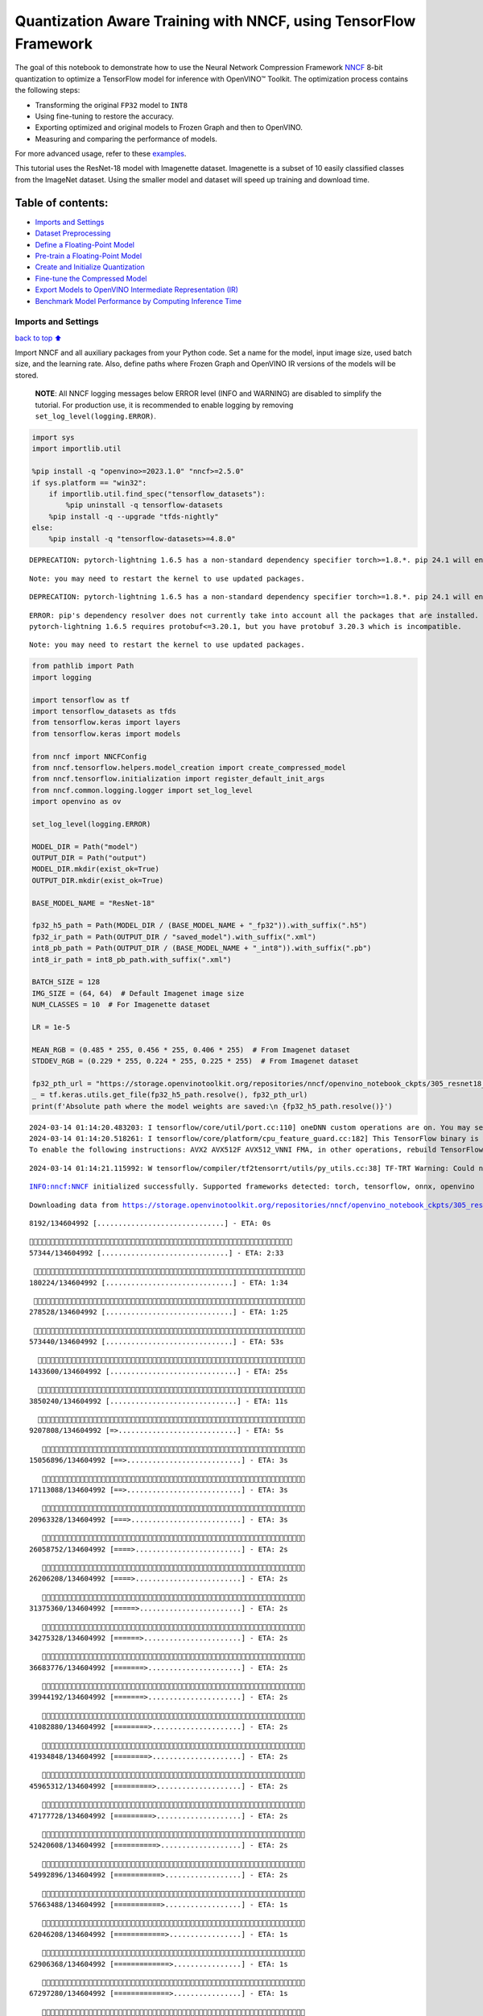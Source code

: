 Quantization Aware Training with NNCF, using TensorFlow Framework
=================================================================

The goal of this notebook to demonstrate how to use the Neural Network
Compression Framework `NNCF <https://github.com/openvinotoolkit/nncf>`__
8-bit quantization to optimize a TensorFlow model for inference with
OpenVINO™ Toolkit. The optimization process contains the following
steps:

-  Transforming the original ``FP32`` model to ``INT8``
-  Using fine-tuning to restore the accuracy.
-  Exporting optimized and original models to Frozen Graph and then to
   OpenVINO.
-  Measuring and comparing the performance of models.

For more advanced usage, refer to these
`examples <https://github.com/openvinotoolkit/nncf/tree/develop/examples>`__.

This tutorial uses the ResNet-18 model with Imagenette dataset.
Imagenette is a subset of 10 easily classified classes from the ImageNet
dataset. Using the smaller model and dataset will speed up training and
download time.

Table of contents:
^^^^^^^^^^^^^^^^^^

-  `Imports and Settings <#Imports-and-Settings>`__
-  `Dataset Preprocessing <#Dataset-Preprocessing>`__
-  `Define a Floating-Point Model <#Define-a-Floating-Point-Model>`__
-  `Pre-train a Floating-Point
   Model <#Pre-train-a-Floating-Point-Model>`__
-  `Create and Initialize
   Quantization <#Create-and-Initialize-Quantization>`__
-  `Fine-tune the Compressed Model <#Fine-tune-the-Compressed-Model>`__
-  `Export Models to OpenVINO Intermediate Representation
   (IR) <#Export-Models-to-OpenVINO-Intermediate-Representation-(IR)>`__
-  `Benchmark Model Performance by Computing Inference
   Time <#Benchmark-Model-Performance-by-Computing-Inference-Time>`__

Imports and Settings
--------------------

`back to top ⬆️ <#Table-of-contents:>`__

Import NNCF and all auxiliary packages from your Python code. Set a name
for the model, input image size, used batch size, and the learning rate.
Also, define paths where Frozen Graph and OpenVINO IR versions of the
models will be stored.

   **NOTE**: All NNCF logging messages below ERROR level (INFO and
   WARNING) are disabled to simplify the tutorial. For production use,
   it is recommended to enable logging by removing
   ``set_log_level(logging.ERROR)``.

.. code:: ipython3

    import sys
    import importlib.util
    
    %pip install -q "openvino>=2023.1.0" "nncf>=2.5.0"
    if sys.platform == "win32":
        if importlib.util.find_spec("tensorflow_datasets"):
            %pip uninstall -q tensorflow-datasets
        %pip install -q --upgrade "tfds-nightly"
    else:
        %pip install -q "tensorflow-datasets>=4.8.0"


.. parsed-literal::

    DEPRECATION: pytorch-lightning 1.6.5 has a non-standard dependency specifier torch>=1.8.*. pip 24.1 will enforce this behaviour change. A possible replacement is to upgrade to a newer version of pytorch-lightning or contact the author to suggest that they release a version with a conforming dependency specifiers. Discussion can be found at https://github.com/pypa/pip/issues/12063
    

.. parsed-literal::

    Note: you may need to restart the kernel to use updated packages.


.. parsed-literal::

    DEPRECATION: pytorch-lightning 1.6.5 has a non-standard dependency specifier torch>=1.8.*. pip 24.1 will enforce this behaviour change. A possible replacement is to upgrade to a newer version of pytorch-lightning or contact the author to suggest that they release a version with a conforming dependency specifiers. Discussion can be found at https://github.com/pypa/pip/issues/12063
    

.. parsed-literal::

    ERROR: pip's dependency resolver does not currently take into account all the packages that are installed. This behaviour is the source of the following dependency conflicts.
    pytorch-lightning 1.6.5 requires protobuf<=3.20.1, but you have protobuf 3.20.3 which is incompatible.
    

.. parsed-literal::

    Note: you may need to restart the kernel to use updated packages.


.. code:: ipython3

    from pathlib import Path
    import logging
    
    import tensorflow as tf
    import tensorflow_datasets as tfds
    from tensorflow.keras import layers
    from tensorflow.keras import models
    
    from nncf import NNCFConfig
    from nncf.tensorflow.helpers.model_creation import create_compressed_model
    from nncf.tensorflow.initialization import register_default_init_args
    from nncf.common.logging.logger import set_log_level
    import openvino as ov
    
    set_log_level(logging.ERROR)
    
    MODEL_DIR = Path("model")
    OUTPUT_DIR = Path("output")
    MODEL_DIR.mkdir(exist_ok=True)
    OUTPUT_DIR.mkdir(exist_ok=True)
    
    BASE_MODEL_NAME = "ResNet-18"
    
    fp32_h5_path = Path(MODEL_DIR / (BASE_MODEL_NAME + "_fp32")).with_suffix(".h5")
    fp32_ir_path = Path(OUTPUT_DIR / "saved_model").with_suffix(".xml")
    int8_pb_path = Path(OUTPUT_DIR / (BASE_MODEL_NAME + "_int8")).with_suffix(".pb")
    int8_ir_path = int8_pb_path.with_suffix(".xml")
    
    BATCH_SIZE = 128
    IMG_SIZE = (64, 64)  # Default Imagenet image size
    NUM_CLASSES = 10  # For Imagenette dataset
    
    LR = 1e-5
    
    MEAN_RGB = (0.485 * 255, 0.456 * 255, 0.406 * 255)  # From Imagenet dataset
    STDDEV_RGB = (0.229 * 255, 0.224 * 255, 0.225 * 255)  # From Imagenet dataset
    
    fp32_pth_url = "https://storage.openvinotoolkit.org/repositories/nncf/openvino_notebook_ckpts/305_resnet18_imagenette_fp32_v1.h5"
    _ = tf.keras.utils.get_file(fp32_h5_path.resolve(), fp32_pth_url)
    print(f'Absolute path where the model weights are saved:\n {fp32_h5_path.resolve()}')


.. parsed-literal::

    2024-03-14 01:14:20.483203: I tensorflow/core/util/port.cc:110] oneDNN custom operations are on. You may see slightly different numerical results due to floating-point round-off errors from different computation orders. To turn them off, set the environment variable `TF_ENABLE_ONEDNN_OPTS=0`.
    2024-03-14 01:14:20.518261: I tensorflow/core/platform/cpu_feature_guard.cc:182] This TensorFlow binary is optimized to use available CPU instructions in performance-critical operations.
    To enable the following instructions: AVX2 AVX512F AVX512_VNNI FMA, in other operations, rebuild TensorFlow with the appropriate compiler flags.


.. parsed-literal::

    2024-03-14 01:14:21.115992: W tensorflow/compiler/tf2tensorrt/utils/py_utils.cc:38] TF-TRT Warning: Could not find TensorRT


.. parsed-literal::

    INFO:nncf:NNCF initialized successfully. Supported frameworks detected: torch, tensorflow, onnx, openvino


.. parsed-literal::

    Downloading data from https://storage.openvinotoolkit.org/repositories/nncf/openvino_notebook_ckpts/305_resnet18_imagenette_fp32_v1.h5


.. parsed-literal::

         8192/134604992 [..............................] - ETA: 0s

.. parsed-literal::

        57344/134604992 [..............................] - ETA: 2:33

.. parsed-literal::

       180224/134604992 [..............................] - ETA: 1:34

.. parsed-literal::

       278528/134604992 [..............................] - ETA: 1:25

.. parsed-literal::

       573440/134604992 [..............................] - ETA: 53s 

.. parsed-literal::

      1433600/134604992 [..............................] - ETA: 25s

.. parsed-literal::

      3850240/134604992 [..............................] - ETA: 11s

.. parsed-literal::

      9207808/134604992 [=>............................] - ETA: 5s 

.. parsed-literal::

     15056896/134604992 [==>...........................] - ETA: 3s

.. parsed-literal::

     17113088/134604992 [==>...........................] - ETA: 3s

.. parsed-literal::

     20963328/134604992 [===>..........................] - ETA: 3s

.. parsed-literal::

     26058752/134604992 [====>.........................] - ETA: 2s

.. parsed-literal::

     26206208/134604992 [====>.........................] - ETA: 2s

.. parsed-literal::

     31375360/134604992 [=====>........................] - ETA: 2s

.. parsed-literal::

     34275328/134604992 [======>.......................] - ETA: 2s

.. parsed-literal::

     36683776/134604992 [=======>......................] - ETA: 2s

.. parsed-literal::

     39944192/134604992 [=======>......................] - ETA: 2s

.. parsed-literal::

     41082880/134604992 [========>.....................] - ETA: 2s

.. parsed-literal::

     41934848/134604992 [========>.....................] - ETA: 2s

.. parsed-literal::

     45965312/134604992 [=========>....................] - ETA: 2s

.. parsed-literal::

     47177728/134604992 [=========>....................] - ETA: 2s

.. parsed-literal::

     52420608/134604992 [==========>...................] - ETA: 2s

.. parsed-literal::

     54992896/134604992 [===========>..................] - ETA: 2s

.. parsed-literal::

     57663488/134604992 [===========>..................] - ETA: 1s

.. parsed-literal::

     62046208/134604992 [============>.................] - ETA: 1s

.. parsed-literal::

     62906368/134604992 [=============>................] - ETA: 1s

.. parsed-literal::

     67297280/134604992 [=============>................] - ETA: 1s

.. parsed-literal::

     68149248/134604992 [==============>...............] - ETA: 1s

.. parsed-literal::

     69771264/134604992 [==============>...............] - ETA: 1s

.. parsed-literal::

     72728576/134604992 [===============>..............] - ETA: 1s

.. parsed-literal::

     73392128/134604992 [===============>..............] - ETA: 1s

.. parsed-literal::

     78364672/134604992 [================>.............] - ETA: 1s

.. parsed-literal::

     78635008/134604992 [================>.............] - ETA: 1s

.. parsed-literal::

     83025920/134604992 [=================>............] - ETA: 1s

.. parsed-literal::

     83877888/134604992 [=================>............] - ETA: 1s

.. parsed-literal::

     87261184/134604992 [==================>...........] - ETA: 1s

.. parsed-literal::

     88268800/134604992 [==================>...........] - ETA: 1s

.. parsed-literal::

     89120768/134604992 [==================>...........] - ETA: 1s

.. parsed-literal::

     93511680/134604992 [===================>..........] - ETA: 1s

.. parsed-literal::

     94355456/134604992 [====================>.........] - ETA: 1s

.. parsed-literal::

     97296384/134604992 [====================>.........] - ETA: 1s

.. parsed-literal::

     99606528/134604992 [=====================>........] - ETA: 1s

.. parsed-literal::

    103137280/134604992 [=====================>........] - ETA: 0s

.. parsed-literal::

    104841216/134604992 [======================>.......] - ETA: 0s

.. parsed-literal::

    109191168/134604992 [=======================>......] - ETA: 0s

.. parsed-literal::

    110092288/134604992 [=======================>......] - ETA: 0s

.. parsed-literal::

    114450432/134604992 [========================>.....] - ETA: 0s

.. parsed-literal::

    115335168/134604992 [========================>.....] - ETA: 0s

.. parsed-literal::

    119717888/134604992 [=========================>....] - ETA: 0s

.. parsed-literal::

    120578048/134604992 [=========================>....] - ETA: 0s

.. parsed-literal::

    125206528/134604992 [==========================>...] - ETA: 0s

.. parsed-literal::

    125820928/134604992 [===========================>..] - ETA: 0s

.. parsed-literal::

    130048000/134604992 [===========================>..] - ETA: 0s

.. parsed-literal::

    131063808/134604992 [============================>.] - ETA: 0s

.. parsed-literal::

    133226496/134604992 [============================>.] - ETA: 0s

.. parsed-literal::

    134604992/134604992 [==============================] - 4s 0us/step


.. parsed-literal::

    Absolute path where the model weights are saved:
     /opt/home/k8sworker/ci-ai/cibuilds/ov-notebook/OVNotebookOps-633/.workspace/scm/ov-notebook/notebooks/305-tensorflow-quantization-aware-training/model/ResNet-18_fp32.h5


Dataset Preprocessing
---------------------

`back to top ⬆️ <#Table-of-contents:>`__

Download and prepare Imagenette 160px dataset. - Number of classes: 10 -
Download size: 94.18 MiB

::

   | Split        | Examples |
   |--------------|----------|
   | 'train'      | 12,894   |
   | 'validation' | 500      |

.. code:: ipython3

    datasets, datasets_info = tfds.load('imagenette/160px', shuffle_files=True, as_supervised=True, with_info=True,
                                        read_config=tfds.ReadConfig(shuffle_seed=0))
    train_dataset, validation_dataset = datasets['train'], datasets['validation']
    fig = tfds.show_examples(train_dataset, datasets_info)


.. parsed-literal::

    2024-03-14 01:14:29.888759: E tensorflow/compiler/xla/stream_executor/cuda/cuda_driver.cc:266] failed call to cuInit: CUDA_ERROR_COMPAT_NOT_SUPPORTED_ON_DEVICE: forward compatibility was attempted on non supported HW
    2024-03-14 01:14:29.888794: I tensorflow/compiler/xla/stream_executor/cuda/cuda_diagnostics.cc:168] retrieving CUDA diagnostic information for host: iotg-dev-workstation-07
    2024-03-14 01:14:29.888798: I tensorflow/compiler/xla/stream_executor/cuda/cuda_diagnostics.cc:175] hostname: iotg-dev-workstation-07
    2024-03-14 01:14:29.888950: I tensorflow/compiler/xla/stream_executor/cuda/cuda_diagnostics.cc:199] libcuda reported version is: 470.223.2
    2024-03-14 01:14:29.888966: I tensorflow/compiler/xla/stream_executor/cuda/cuda_diagnostics.cc:203] kernel reported version is: 470.182.3
    2024-03-14 01:14:29.888970: E tensorflow/compiler/xla/stream_executor/cuda/cuda_diagnostics.cc:312] kernel version 470.182.3 does not match DSO version 470.223.2 -- cannot find working devices in this configuration
    2024-03-14 01:14:29.982407: I tensorflow/core/common_runtime/executor.cc:1197] [/device:CPU:0] (DEBUG INFO) Executor start aborting (this does not indicate an error and you can ignore this message): INVALID_ARGUMENT: You must feed a value for placeholder tensor 'Placeholder/_2' with dtype string and shape [1]
    	 [[{{node Placeholder/_2}}]]
    2024-03-14 01:14:29.982738: I tensorflow/core/common_runtime/executor.cc:1197] [/device:CPU:0] (DEBUG INFO) Executor start aborting (this does not indicate an error and you can ignore this message): INVALID_ARGUMENT: You must feed a value for placeholder tensor 'Placeholder/_4' with dtype int64 and shape [1]
    	 [[{{node Placeholder/_4}}]]
    2024-03-14 01:14:30.062956: W tensorflow/core/kernels/data/cache_dataset_ops.cc:856] The calling iterator did not fully read the dataset being cached. In order to avoid unexpected truncation of the dataset, the partially cached contents of the dataset  will be discarded. This can happen if you have an input pipeline similar to `dataset.cache().take(k).repeat()`. You should use `dataset.take(k).cache().repeat()` instead.



.. image:: 305-tensorflow-quantization-aware-training-with-output_files/305-tensorflow-quantization-aware-training-with-output_6_1.png


.. code:: ipython3

    def preprocessing(image, label):
        image = tf.image.resize(image, IMG_SIZE)
        image = image - MEAN_RGB
        image = image / STDDEV_RGB
        label = tf.one_hot(label, NUM_CLASSES)
        return image, label
    
    
    train_dataset = (train_dataset.map(preprocessing, num_parallel_calls=tf.data.experimental.AUTOTUNE)
                                  .batch(BATCH_SIZE)
                                  .prefetch(tf.data.experimental.AUTOTUNE))
    
    validation_dataset = (validation_dataset.map(preprocessing, num_parallel_calls=tf.data.experimental.AUTOTUNE)
                                            .batch(BATCH_SIZE)
                                            .prefetch(tf.data.experimental.AUTOTUNE))

Define a Floating-Point Model
-----------------------------

`back to top ⬆️ <#Table-of-contents:>`__

.. code:: ipython3

    def residual_conv_block(filters, stage, block, strides=(1, 1), cut='pre'):
        def layer(input_tensor):
            x = layers.BatchNormalization(epsilon=2e-5)(input_tensor)
            x = layers.Activation('relu')(x)
    
            # Defining shortcut connection.
            if cut == 'pre':
                shortcut = input_tensor
            elif cut == 'post':
                shortcut = layers.Conv2D(filters, (1, 1), strides=strides, kernel_initializer='he_uniform', 
                                         use_bias=False)(x)
    
            # Continue with convolution layers.
            x = layers.ZeroPadding2D(padding=(1, 1))(x)
            x = layers.Conv2D(filters, (3, 3), strides=strides, kernel_initializer='he_uniform', use_bias=False)(x)
    
            x = layers.BatchNormalization(epsilon=2e-5)(x)
            x = layers.Activation('relu')(x)
            x = layers.ZeroPadding2D(padding=(1, 1))(x)
            x = layers.Conv2D(filters, (3, 3), kernel_initializer='he_uniform', use_bias=False)(x)
    
            # Add residual connection.
            x = layers.Add()([x, shortcut])
            return x
    
        return layer
    
    
    def ResNet18(input_shape=None):
        """Instantiates the ResNet18 architecture."""
        img_input = layers.Input(shape=input_shape, name='data')
    
        # ResNet18 bottom
        x = layers.BatchNormalization(epsilon=2e-5, scale=False)(img_input)
        x = layers.ZeroPadding2D(padding=(3, 3))(x)
        x = layers.Conv2D(64, (7, 7), strides=(2, 2), kernel_initializer='he_uniform', use_bias=False)(x)
        x = layers.BatchNormalization(epsilon=2e-5)(x)
        x = layers.Activation('relu')(x)
        x = layers.ZeroPadding2D(padding=(1, 1))(x)
        x = layers.MaxPooling2D((3, 3), strides=(2, 2), padding='valid')(x)
    
        # ResNet18 body
        repetitions = (2, 2, 2, 2)
        for stage, rep in enumerate(repetitions):
            for block in range(rep):
                filters = 64 * (2 ** stage)
                if block == 0 and stage == 0:
                    x = residual_conv_block(filters, stage, block, strides=(1, 1), cut='post')(x)
                elif block == 0:
                    x = residual_conv_block(filters, stage, block, strides=(2, 2), cut='post')(x)
                else:
                    x = residual_conv_block(filters, stage, block, strides=(1, 1), cut='pre')(x)
        x = layers.BatchNormalization(epsilon=2e-5)(x)
        x = layers.Activation('relu')(x)
    
        # ResNet18 top
        x = layers.GlobalAveragePooling2D()(x)
        x = layers.Dense(NUM_CLASSES)(x)
        x = layers.Activation('softmax')(x)
    
        # Create the model.
        model = models.Model(img_input, x)
    
        return model

.. code:: ipython3

    IMG_SHAPE = IMG_SIZE + (3,)
    fp32_model = ResNet18(input_shape=IMG_SHAPE)

Pre-train a Floating-Point Model
--------------------------------

`back to top ⬆️ <#Table-of-contents:>`__

Using NNCF for model compression assumes that the user has a pre-trained
model and a training pipeline.

   **NOTE** For the sake of simplicity of the tutorial, it is
   recommended to skip ``FP32`` model training and load the weights that
   are provided.

.. code:: ipython3

    # Load the floating-point weights.
    fp32_model.load_weights(fp32_h5_path)
    
    # Compile the floating-point model.
    fp32_model.compile(
        loss=tf.keras.losses.CategoricalCrossentropy(label_smoothing=0.1),
        metrics=[tf.keras.metrics.CategoricalAccuracy(name='acc@1')]
    )
    
    # Validate the floating-point model.
    test_loss, acc_fp32 = fp32_model.evaluate(
        validation_dataset,
        callbacks=tf.keras.callbacks.ProgbarLogger(stateful_metrics=['acc@1'])
    )
    print(f"\nAccuracy of FP32 model: {acc_fp32:.3f}")


.. parsed-literal::

    2024-03-14 01:14:31.002428: I tensorflow/core/common_runtime/executor.cc:1197] [/device:CPU:0] (DEBUG INFO) Executor start aborting (this does not indicate an error and you can ignore this message): INVALID_ARGUMENT: You must feed a value for placeholder tensor 'Placeholder/_2' with dtype string and shape [1]
    	 [[{{node Placeholder/_2}}]]
    2024-03-14 01:14:31.002799: I tensorflow/core/common_runtime/executor.cc:1197] [/device:CPU:0] (DEBUG INFO) Executor start aborting (this does not indicate an error and you can ignore this message): INVALID_ARGUMENT: You must feed a value for placeholder tensor 'Placeholder/_2' with dtype string and shape [1]
    	 [[{{node Placeholder/_2}}]]


.. parsed-literal::

          0/Unknown - 1s 0s/sample - loss: 1.0472 - acc@1: 0.7891

.. parsed-literal::

          0/Unknown - 1s 0s/sample - loss: 0.9818 - acc@1: 0.8203

.. parsed-literal::

          0/Unknown - 1s 0s/sample - loss: 0.9774 - acc@1: 0.8203

.. parsed-literal::

          0/Unknown - 1s 0s/sample - loss: 0.9807 - acc@1: 0.8220

.. parsed-literal::

    4/4 [==============================] - 1s 234ms/sample - loss: 0.9807 - acc@1: 0.8220


.. parsed-literal::

    
    Accuracy of FP32 model: 0.822


Create and Initialize Quantization
----------------------------------

`back to top ⬆️ <#Table-of-contents:>`__

NNCF enables compression-aware training by integrating into regular
training pipelines. The framework is designed so that modifications to
your original training code are minor. Quantization is the simplest
scenario and requires only 3 modifications.

1. Configure NNCF parameters to specify compression

.. code:: ipython3

    nncf_config_dict = {
        "input_info": {"sample_size": [1, 3] + list(IMG_SIZE)},
        "log_dir": str(OUTPUT_DIR),  # The log directory for NNCF-specific logging outputs.
        "compression": {
            "algorithm": "quantization",  # Specify the algorithm here.
        },
    }
    nncf_config = NNCFConfig.from_dict(nncf_config_dict)

2. Provide a data loader to initialize the values of quantization ranges
   and determine which activation should be signed or unsigned from the
   collected statistics, using a given number of samples.

.. code:: ipython3

    nncf_config = register_default_init_args(nncf_config=nncf_config,
                                             data_loader=train_dataset,
                                             batch_size=BATCH_SIZE)

3. Create a wrapped model ready for compression fine-tuning from a
   pre-trained ``FP32`` model and a configuration object.

.. code:: ipython3

    compression_ctrl, int8_model = create_compressed_model(fp32_model, nncf_config)


.. parsed-literal::

    2024-03-14 01:14:33.772466: I tensorflow/core/common_runtime/executor.cc:1197] [/device:CPU:0] (DEBUG INFO) Executor start aborting (this does not indicate an error and you can ignore this message): INVALID_ARGUMENT: You must feed a value for placeholder tensor 'Placeholder/_0' with dtype string and shape [1]
    	 [[{{node Placeholder/_0}}]]
    2024-03-14 01:14:33.772851: I tensorflow/core/common_runtime/executor.cc:1197] [/device:CPU:0] (DEBUG INFO) Executor start aborting (this does not indicate an error and you can ignore this message): INVALID_ARGUMENT: You must feed a value for placeholder tensor 'Placeholder/_0' with dtype string and shape [1]
    	 [[{{node Placeholder/_0}}]]


.. parsed-literal::

    2024-03-14 01:14:34.658047: W tensorflow/core/kernels/data/cache_dataset_ops.cc:856] The calling iterator did not fully read the dataset being cached. In order to avoid unexpected truncation of the dataset, the partially cached contents of the dataset  will be discarded. This can happen if you have an input pipeline similar to `dataset.cache().take(k).repeat()`. You should use `dataset.take(k).cache().repeat()` instead.


.. parsed-literal::

    2024-03-14 01:14:35.283756: W tensorflow/core/kernels/data/cache_dataset_ops.cc:856] The calling iterator did not fully read the dataset being cached. In order to avoid unexpected truncation of the dataset, the partially cached contents of the dataset  will be discarded. This can happen if you have an input pipeline similar to `dataset.cache().take(k).repeat()`. You should use `dataset.take(k).cache().repeat()` instead.


.. parsed-literal::

    2024-03-14 01:14:43.135216: W tensorflow/core/kernels/data/cache_dataset_ops.cc:856] The calling iterator did not fully read the dataset being cached. In order to avoid unexpected truncation of the dataset, the partially cached contents of the dataset  will be discarded. This can happen if you have an input pipeline similar to `dataset.cache().take(k).repeat()`. You should use `dataset.take(k).cache().repeat()` instead.


Evaluate the new model on the validation set after initialization of
quantization. The accuracy should be not far from the accuracy of the
floating-point ``FP32`` model for a simple case like the one being
demonstrated here.

.. code:: ipython3

    # Compile the INT8 model.
    int8_model.compile(
        optimizer=tf.keras.optimizers.Adam(learning_rate=LR),
        loss=tf.keras.losses.CategoricalCrossentropy(label_smoothing=0.1),
        metrics=[tf.keras.metrics.CategoricalAccuracy(name='acc@1')]
    )
    
    # Validate the INT8 model.
    test_loss, test_acc = int8_model.evaluate(
        validation_dataset,
        callbacks=tf.keras.callbacks.ProgbarLogger(stateful_metrics=['acc@1'])
    )


.. parsed-literal::

          0/Unknown - 1s 0s/sample - loss: 1.0468 - acc@1: 0.7656

.. parsed-literal::

          0/Unknown - 1s 0s/sample - loss: 0.9804 - acc@1: 0.8008

.. parsed-literal::

          0/Unknown - 1s 0s/sample - loss: 0.9769 - acc@1: 0.8099

.. parsed-literal::

          0/Unknown - 1s 0s/sample - loss: 0.9766 - acc@1: 0.8120

.. parsed-literal::

    4/4 [==============================] - 1s 301ms/sample - loss: 0.9766 - acc@1: 0.8120


Fine-tune the Compressed Model
------------------------------

`back to top ⬆️ <#Table-of-contents:>`__

At this step, a regular fine-tuning process is applied to further
improve quantized model accuracy. Normally, several epochs of tuning are
required with a small learning rate, the same that is usually used at
the end of the training of the original model. No other changes in the
training pipeline are required. Here is a simple example.

.. code:: ipython3

    print(f"\nAccuracy of INT8 model after initialization: {test_acc:.3f}")
    
    # Train the INT8 model.
    int8_model.fit(train_dataset, epochs=2)
    
    # Validate the INT8 model.
    test_loss, acc_int8 = int8_model.evaluate(
        validation_dataset, callbacks=tf.keras.callbacks.ProgbarLogger(stateful_metrics=['acc@1']))
    print(f"\nAccuracy of INT8 model after fine-tuning: {acc_int8:.3f}")
    print(
        f"\nAccuracy drop of tuned INT8 model over pre-trained FP32 model: {acc_fp32 - acc_int8:.3f}")


.. parsed-literal::

    
    Accuracy of INT8 model after initialization: 0.812


.. parsed-literal::

    Epoch 1/2


.. parsed-literal::

      1/101 [..............................] - ETA: 11:49 - loss: 0.6168 - acc@1: 0.9844

.. parsed-literal::

      2/101 [..............................] - ETA: 42s - loss: 0.6303 - acc@1: 0.9766  

.. parsed-literal::

      3/101 [..............................] - ETA: 41s - loss: 0.6613 - acc@1: 0.9609

.. parsed-literal::

      4/101 [>.............................] - ETA: 41s - loss: 0.6650 - acc@1: 0.9551

.. parsed-literal::

      5/101 [>.............................] - ETA: 40s - loss: 0.6783 - acc@1: 0.9469

.. parsed-literal::

      6/101 [>.............................] - ETA: 40s - loss: 0.6805 - acc@1: 0.9466

.. parsed-literal::

      7/101 [=>............................] - ETA: 39s - loss: 0.6796 - acc@1: 0.9442

.. parsed-literal::

      8/101 [=>............................] - ETA: 39s - loss: 0.6790 - acc@1: 0.9463

.. parsed-literal::

      9/101 [=>............................] - ETA: 38s - loss: 0.6828 - acc@1: 0.9462

.. parsed-literal::

     10/101 [=>............................] - ETA: 38s - loss: 0.6908 - acc@1: 0.9422

.. parsed-literal::

     11/101 [==>...........................] - ETA: 37s - loss: 0.6899 - acc@1: 0.9425

.. parsed-literal::

     12/101 [==>...........................] - ETA: 37s - loss: 0.6930 - acc@1: 0.9421

.. parsed-literal::

     13/101 [==>...........................] - ETA: 36s - loss: 0.6923 - acc@1: 0.9417

.. parsed-literal::

     14/101 [===>..........................] - ETA: 36s - loss: 0.6960 - acc@1: 0.9386

.. parsed-literal::

     15/101 [===>..........................] - ETA: 35s - loss: 0.6956 - acc@1: 0.9385

.. parsed-literal::

     16/101 [===>..........................] - ETA: 35s - loss: 0.6946 - acc@1: 0.9395

.. parsed-literal::

     17/101 [====>.........................] - ETA: 35s - loss: 0.6948 - acc@1: 0.9393

.. parsed-literal::

     18/101 [====>.........................] - ETA: 34s - loss: 0.6941 - acc@1: 0.9405

.. parsed-literal::

     19/101 [====>.........................] - ETA: 34s - loss: 0.6955 - acc@1: 0.9400

.. parsed-literal::

     20/101 [====>.........................] - ETA: 33s - loss: 0.6931 - acc@1: 0.9402

.. parsed-literal::

     21/101 [=====>........................] - ETA: 33s - loss: 0.6944 - acc@1: 0.9394

.. parsed-literal::

     22/101 [=====>........................] - ETA: 32s - loss: 0.6953 - acc@1: 0.9382

.. parsed-literal::

     23/101 [=====>........................] - ETA: 32s - loss: 0.6966 - acc@1: 0.9375

.. parsed-literal::

     24/101 [======>.......................] - ETA: 32s - loss: 0.6971 - acc@1: 0.9368

.. parsed-literal::

     25/101 [======>.......................] - ETA: 31s - loss: 0.6973 - acc@1: 0.9366

.. parsed-literal::

     26/101 [======>.......................] - ETA: 31s - loss: 0.6975 - acc@1: 0.9369

.. parsed-literal::

     27/101 [=======>......................] - ETA: 30s - loss: 0.6963 - acc@1: 0.9372

.. parsed-literal::

     28/101 [=======>......................] - ETA: 30s - loss: 0.6960 - acc@1: 0.9378

.. parsed-literal::

     29/101 [=======>......................] - ETA: 29s - loss: 0.6967 - acc@1: 0.9375

.. parsed-literal::

     30/101 [=======>......................] - ETA: 29s - loss: 0.6982 - acc@1: 0.9365

.. parsed-literal::

     31/101 [========>.....................] - ETA: 29s - loss: 0.6974 - acc@1: 0.9367

.. parsed-literal::

     32/101 [========>.....................] - ETA: 28s - loss: 0.6966 - acc@1: 0.9373

.. parsed-literal::

     33/101 [========>.....................] - ETA: 28s - loss: 0.6965 - acc@1: 0.9375

.. parsed-literal::

     34/101 [=========>....................] - ETA: 27s - loss: 0.6978 - acc@1: 0.9370

.. parsed-literal::

     35/101 [=========>....................] - ETA: 27s - loss: 0.6981 - acc@1: 0.9375

.. parsed-literal::

     36/101 [=========>....................] - ETA: 27s - loss: 0.6992 - acc@1: 0.9382

.. parsed-literal::

     37/101 [=========>....................] - ETA: 26s - loss: 0.7001 - acc@1: 0.9375

.. parsed-literal::

     38/101 [==========>...................] - ETA: 26s - loss: 0.7023 - acc@1: 0.9369

.. parsed-literal::

     39/101 [==========>...................] - ETA: 25s - loss: 0.7019 - acc@1: 0.9371

.. parsed-literal::

     40/101 [==========>...................] - ETA: 25s - loss: 0.7016 - acc@1: 0.9373

.. parsed-literal::

     41/101 [===========>..................] - ETA: 24s - loss: 0.7021 - acc@1: 0.9371

.. parsed-literal::

     42/101 [===========>..................] - ETA: 24s - loss: 0.7018 - acc@1: 0.9371

.. parsed-literal::

     43/101 [===========>..................] - ETA: 24s - loss: 0.7014 - acc@1: 0.9375

.. parsed-literal::

     44/101 [============>.................] - ETA: 23s - loss: 0.7016 - acc@1: 0.9373

.. parsed-literal::

     45/101 [============>.................] - ETA: 23s - loss: 0.7025 - acc@1: 0.9373

.. parsed-literal::

     46/101 [============>.................] - ETA: 22s - loss: 0.7028 - acc@1: 0.9372

.. parsed-literal::

     47/101 [============>.................] - ETA: 22s - loss: 0.7044 - acc@1: 0.9362

.. parsed-literal::

     48/101 [=============>................] - ETA: 22s - loss: 0.7045 - acc@1: 0.9357

.. parsed-literal::

     49/101 [=============>................] - ETA: 21s - loss: 0.7052 - acc@1: 0.9361

.. parsed-literal::

     50/101 [=============>................] - ETA: 21s - loss: 0.7052 - acc@1: 0.9359

.. parsed-literal::

     51/101 [==============>...............] - ETA: 20s - loss: 0.7061 - acc@1: 0.9357

.. parsed-literal::

     52/101 [==============>...............] - ETA: 20s - loss: 0.7057 - acc@1: 0.9358

.. parsed-literal::

     53/101 [==============>...............] - ETA: 19s - loss: 0.7061 - acc@1: 0.9350

.. parsed-literal::

     54/101 [===============>..............] - ETA: 19s - loss: 0.7055 - acc@1: 0.9355

.. parsed-literal::

     55/101 [===============>..............] - ETA: 19s - loss: 0.7052 - acc@1: 0.9357

.. parsed-literal::

     56/101 [===============>..............] - ETA: 18s - loss: 0.7050 - acc@1: 0.9357

.. parsed-literal::

     57/101 [===============>..............] - ETA: 18s - loss: 0.7053 - acc@1: 0.9352

.. parsed-literal::

     58/101 [================>.............] - ETA: 17s - loss: 0.7057 - acc@1: 0.9351

.. parsed-literal::

     59/101 [================>.............] - ETA: 17s - loss: 0.7062 - acc@1: 0.9345

.. parsed-literal::

     60/101 [================>.............] - ETA: 16s - loss: 0.7064 - acc@1: 0.9345

.. parsed-literal::

     61/101 [=================>............] - ETA: 16s - loss: 0.7064 - acc@1: 0.9343

.. parsed-literal::

     62/101 [=================>............] - ETA: 16s - loss: 0.7056 - acc@1: 0.9347

.. parsed-literal::

     63/101 [=================>............] - ETA: 15s - loss: 0.7060 - acc@1: 0.9345

.. parsed-literal::

     64/101 [==================>...........] - ETA: 15s - loss: 0.7063 - acc@1: 0.9342

.. parsed-literal::

     65/101 [==================>...........] - ETA: 14s - loss: 0.7073 - acc@1: 0.9337

.. parsed-literal::

     66/101 [==================>...........] - ETA: 14s - loss: 0.7077 - acc@1: 0.9332

.. parsed-literal::

     67/101 [==================>...........] - ETA: 14s - loss: 0.7083 - acc@1: 0.9327

.. parsed-literal::

     68/101 [===================>..........] - ETA: 13s - loss: 0.7081 - acc@1: 0.9330

.. parsed-literal::

     69/101 [===================>..........] - ETA: 13s - loss: 0.7087 - acc@1: 0.9330

.. parsed-literal::

     70/101 [===================>..........] - ETA: 12s - loss: 0.7091 - acc@1: 0.9326

.. parsed-literal::

     71/101 [====================>.........] - ETA: 12s - loss: 0.7081 - acc@1: 0.9330

.. parsed-literal::

     72/101 [====================>.........] - ETA: 11s - loss: 0.7083 - acc@1: 0.9329

.. parsed-literal::

     73/101 [====================>.........] - ETA: 11s - loss: 0.7075 - acc@1: 0.9334

.. parsed-literal::

     74/101 [====================>.........] - ETA: 11s - loss: 0.7079 - acc@1: 0.9334

.. parsed-literal::

     75/101 [=====================>........] - ETA: 10s - loss: 0.7085 - acc@1: 0.9329

.. parsed-literal::

     76/101 [=====================>........] - ETA: 10s - loss: 0.7082 - acc@1: 0.9332

.. parsed-literal::

     77/101 [=====================>........] - ETA: 9s - loss: 0.7078 - acc@1: 0.9333 

.. parsed-literal::

     78/101 [======================>.......] - ETA: 9s - loss: 0.7080 - acc@1: 0.9334

.. parsed-literal::

     79/101 [======================>.......] - ETA: 9s - loss: 0.7079 - acc@1: 0.9332

.. parsed-literal::

     80/101 [======================>.......] - ETA: 8s - loss: 0.7081 - acc@1: 0.9330

.. parsed-literal::

     81/101 [=======================>......] - ETA: 8s - loss: 0.7078 - acc@1: 0.9333

.. parsed-literal::

     82/101 [=======================>......] - ETA: 7s - loss: 0.7081 - acc@1: 0.9332

.. parsed-literal::

     83/101 [=======================>......] - ETA: 7s - loss: 0.7080 - acc@1: 0.9332

.. parsed-literal::

     84/101 [=======================>......] - ETA: 7s - loss: 0.7075 - acc@1: 0.9332

.. parsed-literal::

     85/101 [========================>.....] - ETA: 6s - loss: 0.7080 - acc@1: 0.9332

.. parsed-literal::

     86/101 [========================>.....] - ETA: 6s - loss: 0.7073 - acc@1: 0.9337

.. parsed-literal::

     87/101 [========================>.....] - ETA: 5s - loss: 0.7079 - acc@1: 0.9330

.. parsed-literal::

     88/101 [=========================>....] - ETA: 5s - loss: 0.7084 - acc@1: 0.9330

.. parsed-literal::

     89/101 [=========================>....] - ETA: 4s - loss: 0.7087 - acc@1: 0.9331

.. parsed-literal::

     90/101 [=========================>....] - ETA: 4s - loss: 0.7091 - acc@1: 0.9330

.. parsed-literal::

     91/101 [==========================>...] - ETA: 4s - loss: 0.7096 - acc@1: 0.9327

.. parsed-literal::

     92/101 [==========================>...] - ETA: 3s - loss: 0.7095 - acc@1: 0.9325

.. parsed-literal::

     93/101 [==========================>...] - ETA: 3s - loss: 0.7099 - acc@1: 0.9320

.. parsed-literal::

     94/101 [==========================>...] - ETA: 2s - loss: 0.7105 - acc@1: 0.9317

.. parsed-literal::

     95/101 [===========================>..] - ETA: 2s - loss: 0.7107 - acc@1: 0.9312

.. parsed-literal::

     96/101 [===========================>..] - ETA: 2s - loss: 0.7107 - acc@1: 0.9313

.. parsed-literal::

     97/101 [===========================>..] - ETA: 1s - loss: 0.7109 - acc@1: 0.9312

.. parsed-literal::

     98/101 [============================>.] - ETA: 1s - loss: 0.7111 - acc@1: 0.9311

.. parsed-literal::

     99/101 [============================>.] - ETA: 0s - loss: 0.7123 - acc@1: 0.9305

.. parsed-literal::

    100/101 [============================>.] - ETA: 0s - loss: 0.7123 - acc@1: 0.9305

.. parsed-literal::

    101/101 [==============================] - ETA: 0s - loss: 0.7134 - acc@1: 0.9299

.. parsed-literal::

    101/101 [==============================] - 48s 413ms/step - loss: 0.7134 - acc@1: 0.9299


.. parsed-literal::

    Epoch 2/2


.. parsed-literal::

      1/101 [..............................] - ETA: 42s - loss: 0.5798 - acc@1: 1.0000

.. parsed-literal::

      2/101 [..............................] - ETA: 40s - loss: 0.5917 - acc@1: 1.0000

.. parsed-literal::

      3/101 [..............................] - ETA: 39s - loss: 0.6191 - acc@1: 0.9896

.. parsed-literal::

      4/101 [>.............................] - ETA: 39s - loss: 0.6225 - acc@1: 0.9844

.. parsed-literal::

      5/101 [>.............................] - ETA: 39s - loss: 0.6332 - acc@1: 0.9781

.. parsed-literal::

      6/101 [>.............................] - ETA: 39s - loss: 0.6378 - acc@1: 0.9753

.. parsed-literal::

      7/101 [=>............................] - ETA: 39s - loss: 0.6392 - acc@1: 0.9732

.. parsed-literal::

      8/101 [=>............................] - ETA: 38s - loss: 0.6395 - acc@1: 0.9736

.. parsed-literal::

      9/101 [=>............................] - ETA: 38s - loss: 0.6435 - acc@1: 0.9740

.. parsed-literal::

     10/101 [=>............................] - ETA: 38s - loss: 0.6508 - acc@1: 0.9688

.. parsed-literal::

     11/101 [==>...........................] - ETA: 37s - loss: 0.6517 - acc@1: 0.9695

.. parsed-literal::

     12/101 [==>...........................] - ETA: 37s - loss: 0.6548 - acc@1: 0.9681

.. parsed-literal::

     13/101 [==>...........................] - ETA: 36s - loss: 0.6551 - acc@1: 0.9681

.. parsed-literal::

     14/101 [===>..........................] - ETA: 36s - loss: 0.6592 - acc@1: 0.9660

.. parsed-literal::

     15/101 [===>..........................] - ETA: 35s - loss: 0.6590 - acc@1: 0.9656

.. parsed-literal::

     16/101 [===>..........................] - ETA: 35s - loss: 0.6580 - acc@1: 0.9673

.. parsed-literal::

     17/101 [====>.........................] - ETA: 34s - loss: 0.6583 - acc@1: 0.9665

.. parsed-literal::

     18/101 [====>.........................] - ETA: 34s - loss: 0.6584 - acc@1: 0.9666

.. parsed-literal::

     19/101 [====>.........................] - ETA: 34s - loss: 0.6601 - acc@1: 0.9659

.. parsed-literal::

     20/101 [====>.........................] - ETA: 33s - loss: 0.6586 - acc@1: 0.9656

.. parsed-literal::

     21/101 [=====>........................] - ETA: 33s - loss: 0.6599 - acc@1: 0.9639

.. parsed-literal::

     22/101 [=====>........................] - ETA: 32s - loss: 0.6610 - acc@1: 0.9634

.. parsed-literal::

     23/101 [=====>........................] - ETA: 32s - loss: 0.6623 - acc@1: 0.9620

.. parsed-literal::

     24/101 [======>.......................] - ETA: 31s - loss: 0.6630 - acc@1: 0.9609

.. parsed-literal::

     25/101 [======>.......................] - ETA: 31s - loss: 0.6632 - acc@1: 0.9606

.. parsed-literal::

     26/101 [======>.......................] - ETA: 31s - loss: 0.6638 - acc@1: 0.9603

.. parsed-literal::

     27/101 [=======>......................] - ETA: 30s - loss: 0.6631 - acc@1: 0.9604

.. parsed-literal::

     28/101 [=======>......................] - ETA: 30s - loss: 0.6629 - acc@1: 0.9609

.. parsed-literal::

     29/101 [=======>......................] - ETA: 29s - loss: 0.6636 - acc@1: 0.9604

.. parsed-literal::

     30/101 [=======>......................] - ETA: 29s - loss: 0.6652 - acc@1: 0.9594

.. parsed-literal::

     31/101 [========>.....................] - ETA: 29s - loss: 0.6645 - acc@1: 0.9592

.. parsed-literal::

     32/101 [========>.....................] - ETA: 28s - loss: 0.6641 - acc@1: 0.9592

.. parsed-literal::

     33/101 [========>.....................] - ETA: 28s - loss: 0.6641 - acc@1: 0.9593

.. parsed-literal::

     34/101 [=========>....................] - ETA: 27s - loss: 0.6655 - acc@1: 0.9586

.. parsed-literal::

     35/101 [=========>....................] - ETA: 27s - loss: 0.6657 - acc@1: 0.9587

.. parsed-literal::

     36/101 [=========>....................] - ETA: 27s - loss: 0.6665 - acc@1: 0.9588

.. parsed-literal::

     37/101 [=========>....................] - ETA: 26s - loss: 0.6674 - acc@1: 0.9578

.. parsed-literal::

     38/101 [==========>...................] - ETA: 26s - loss: 0.6695 - acc@1: 0.9570

.. parsed-literal::

     39/101 [==========>...................] - ETA: 25s - loss: 0.6692 - acc@1: 0.9569

.. parsed-literal::

     40/101 [==========>...................] - ETA: 25s - loss: 0.6689 - acc@1: 0.9574

.. parsed-literal::

     41/101 [===========>..................] - ETA: 25s - loss: 0.6692 - acc@1: 0.9571

.. parsed-literal::

     42/101 [===========>..................] - ETA: 24s - loss: 0.6692 - acc@1: 0.9568

.. parsed-literal::

     43/101 [===========>..................] - ETA: 24s - loss: 0.6689 - acc@1: 0.9571

.. parsed-literal::

     44/101 [============>.................] - ETA: 23s - loss: 0.6692 - acc@1: 0.9569

.. parsed-literal::

     45/101 [============>.................] - ETA: 23s - loss: 0.6700 - acc@1: 0.9564

.. parsed-literal::

     46/101 [============>.................] - ETA: 22s - loss: 0.6702 - acc@1: 0.9562

.. parsed-literal::

     47/101 [============>.................] - ETA: 22s - loss: 0.6715 - acc@1: 0.9551

.. parsed-literal::

     48/101 [=============>................] - ETA: 22s - loss: 0.6715 - acc@1: 0.9552

.. parsed-literal::

     49/101 [=============>................] - ETA: 21s - loss: 0.6722 - acc@1: 0.9554

.. parsed-literal::

     50/101 [=============>................] - ETA: 21s - loss: 0.6723 - acc@1: 0.9552

.. parsed-literal::

     51/101 [==============>...............] - ETA: 20s - loss: 0.6732 - acc@1: 0.9547

.. parsed-literal::

     52/101 [==============>...............] - ETA: 20s - loss: 0.6729 - acc@1: 0.9548

.. parsed-literal::

     53/101 [==============>...............] - ETA: 19s - loss: 0.6734 - acc@1: 0.9542

.. parsed-literal::

     54/101 [===============>..............] - ETA: 19s - loss: 0.6730 - acc@1: 0.9546

.. parsed-literal::

     55/101 [===============>..............] - ETA: 19s - loss: 0.6728 - acc@1: 0.9544

.. parsed-literal::

     56/101 [===============>..............] - ETA: 18s - loss: 0.6727 - acc@1: 0.9544

.. parsed-literal::

     57/101 [===============>..............] - ETA: 18s - loss: 0.6732 - acc@1: 0.9538

.. parsed-literal::

     58/101 [================>.............] - ETA: 17s - loss: 0.6735 - acc@1: 0.9537

.. parsed-literal::

     59/101 [================>.............] - ETA: 17s - loss: 0.6739 - acc@1: 0.9531

.. parsed-literal::

     60/101 [================>.............] - ETA: 17s - loss: 0.6741 - acc@1: 0.9530

.. parsed-literal::

     61/101 [=================>............] - ETA: 16s - loss: 0.6741 - acc@1: 0.9530

.. parsed-literal::

     62/101 [=================>............] - ETA: 16s - loss: 0.6735 - acc@1: 0.9533

.. parsed-literal::

     63/101 [=================>............] - ETA: 15s - loss: 0.6738 - acc@1: 0.9531

.. parsed-literal::

     64/101 [==================>...........] - ETA: 15s - loss: 0.6741 - acc@1: 0.9529

.. parsed-literal::

     65/101 [==================>...........] - ETA: 15s - loss: 0.6750 - acc@1: 0.9523

.. parsed-literal::

     66/101 [==================>...........] - ETA: 14s - loss: 0.6754 - acc@1: 0.9522

.. parsed-literal::

     67/101 [==================>...........] - ETA: 14s - loss: 0.6758 - acc@1: 0.9518

.. parsed-literal::

     68/101 [===================>..........] - ETA: 13s - loss: 0.6758 - acc@1: 0.9520

.. parsed-literal::

     69/101 [===================>..........] - ETA: 13s - loss: 0.6763 - acc@1: 0.9520

.. parsed-literal::

     70/101 [===================>..........] - ETA: 12s - loss: 0.6768 - acc@1: 0.9516

.. parsed-literal::

     71/101 [====================>.........] - ETA: 12s - loss: 0.6760 - acc@1: 0.9518

.. parsed-literal::

     72/101 [====================>.........] - ETA: 12s - loss: 0.6761 - acc@1: 0.9516

.. parsed-literal::

     73/101 [====================>.........] - ETA: 11s - loss: 0.6755 - acc@1: 0.9518

.. parsed-literal::

     74/101 [====================>.........] - ETA: 11s - loss: 0.6759 - acc@1: 0.9516

.. parsed-literal::

     75/101 [=====================>........] - ETA: 10s - loss: 0.6765 - acc@1: 0.9515

.. parsed-literal::

     76/101 [=====================>........] - ETA: 10s - loss: 0.6762 - acc@1: 0.9517

.. parsed-literal::

     77/101 [=====================>........] - ETA: 10s - loss: 0.6759 - acc@1: 0.9520

.. parsed-literal::

     78/101 [======================>.......] - ETA: 9s - loss: 0.6761 - acc@1: 0.9521 

.. parsed-literal::

     79/101 [======================>.......] - ETA: 9s - loss: 0.6760 - acc@1: 0.9518

.. parsed-literal::

     80/101 [======================>.......] - ETA: 8s - loss: 0.6762 - acc@1: 0.9514

.. parsed-literal::

     81/101 [=======================>......] - ETA: 8s - loss: 0.6759 - acc@1: 0.9516

.. parsed-literal::

     82/101 [=======================>......] - ETA: 7s - loss: 0.6762 - acc@1: 0.9516

.. parsed-literal::

     83/101 [=======================>......] - ETA: 7s - loss: 0.6761 - acc@1: 0.9515

.. parsed-literal::

     84/101 [=======================>......] - ETA: 7s - loss: 0.6757 - acc@1: 0.9517

.. parsed-literal::

     85/101 [========================>.....] - ETA: 6s - loss: 0.6762 - acc@1: 0.9517

.. parsed-literal::

     86/101 [========================>.....] - ETA: 6s - loss: 0.6756 - acc@1: 0.9521

.. parsed-literal::

     87/101 [========================>.....] - ETA: 5s - loss: 0.6762 - acc@1: 0.9516

.. parsed-literal::

     88/101 [=========================>....] - ETA: 5s - loss: 0.6766 - acc@1: 0.9513

.. parsed-literal::

     89/101 [=========================>....] - ETA: 5s - loss: 0.6768 - acc@1: 0.9515

.. parsed-literal::

     90/101 [=========================>....] - ETA: 4s - loss: 0.6771 - acc@1: 0.9515

.. parsed-literal::

     91/101 [==========================>...] - ETA: 4s - loss: 0.6775 - acc@1: 0.9512

.. parsed-literal::

     92/101 [==========================>...] - ETA: 3s - loss: 0.6775 - acc@1: 0.9511

.. parsed-literal::

     93/101 [==========================>...] - ETA: 3s - loss: 0.6778 - acc@1: 0.9509

.. parsed-literal::

     94/101 [==========================>...] - ETA: 2s - loss: 0.6783 - acc@1: 0.9507

.. parsed-literal::

     95/101 [===========================>..] - ETA: 2s - loss: 0.6785 - acc@1: 0.9502

.. parsed-literal::

     96/101 [===========================>..] - ETA: 2s - loss: 0.6785 - acc@1: 0.9504

.. parsed-literal::

     97/101 [===========================>..] - ETA: 1s - loss: 0.6787 - acc@1: 0.9501

.. parsed-literal::

     98/101 [============================>.] - ETA: 1s - loss: 0.6790 - acc@1: 0.9499

.. parsed-literal::

     99/101 [============================>.] - ETA: 0s - loss: 0.6800 - acc@1: 0.9493

.. parsed-literal::

    100/101 [============================>.] - ETA: 0s - loss: 0.6800 - acc@1: 0.9493

.. parsed-literal::

    101/101 [==============================] - ETA: 0s - loss: 0.6807 - acc@1: 0.9489

.. parsed-literal::

    101/101 [==============================] - 42s 417ms/step - loss: 0.6807 - acc@1: 0.9489


.. parsed-literal::

          0/Unknown - 0s 0s/sample - loss: 1.0568 - acc@1: 0.7812

.. parsed-literal::

          0/Unknown - 0s 0s/sample - loss: 0.9848 - acc@1: 0.8086

.. parsed-literal::

          0/Unknown - 0s 0s/sample - loss: 0.9768 - acc@1: 0.8177

.. parsed-literal::

          0/Unknown - 1s 0s/sample - loss: 0.9760 - acc@1: 0.8160

.. parsed-literal::

    4/4 [==============================] - 1s 144ms/sample - loss: 0.9760 - acc@1: 0.8160


.. parsed-literal::

    
    Accuracy of INT8 model after fine-tuning: 0.816
    
    Accuracy drop of tuned INT8 model over pre-trained FP32 model: 0.006


Export Models to OpenVINO Intermediate Representation (IR)
----------------------------------------------------------

`back to top ⬆️ <#Table-of-contents:>`__

Use model conversion Python API to convert the models to OpenVINO IR.

For more information about model conversion, see this
`page <https://docs.openvino.ai/2024/openvino-workflow/model-preparation.html>`__.

Executing this command may take a while.

.. code:: ipython3

    model_ir_fp32 = ov.convert_model(fp32_model)


.. parsed-literal::

    WARNING:tensorflow:Please fix your imports. Module tensorflow.python.training.tracking.base has been moved to tensorflow.python.trackable.base. The old module will be deleted in version 2.11.


.. parsed-literal::

    WARNING:tensorflow:Please fix your imports. Module tensorflow.python.training.tracking.base has been moved to tensorflow.python.trackable.base. The old module will be deleted in version 2.11.


.. code:: ipython3

    model_ir_int8 = ov.convert_model(int8_model)

.. code:: ipython3

    ov.save_model(model_ir_fp32, fp32_ir_path, compress_to_fp16=False)
    ov.save_model(model_ir_int8, int8_ir_path, compress_to_fp16=False)


Benchmark Model Performance by Computing Inference Time
-------------------------------------------------------

`back to top ⬆️ <#Table-of-contents:>`__

Finally, measure the inference performance of the ``FP32`` and ``INT8``
models, using `Benchmark
Tool <https://docs.openvino.ai/2024/learn-openvino/openvino-samples/benchmark-tool.html>`__
- an inference performance measurement tool in OpenVINO. By default,
Benchmark Tool runs inference for 60 seconds in asynchronous mode on
CPU. It returns inference speed as latency (milliseconds per image) and
throughput (frames per second) values.

   **NOTE**: This notebook runs ``benchmark_app`` for 15 seconds to give
   a quick indication of performance. For more accurate performance, it
   is recommended to run ``benchmark_app`` in a terminal/command prompt
   after closing other applications. Run
   ``benchmark_app -m model.xml -d CPU`` to benchmark async inference on
   CPU for one minute. Change CPU to GPU to benchmark on GPU. Run
   ``benchmark_app --help`` to see an overview of all command-line
   options.

Please select a benchmarking device using the dropdown list:

.. code:: ipython3

    import ipywidgets as widgets
    
    # Initialize OpenVINO runtime
    core = ov.Core()
    device = widgets.Dropdown(
        options=core.available_devices,
        value='CPU',
        description='Device:',
        disabled=False,
    )
    
    device




.. parsed-literal::

    Dropdown(description='Device:', options=('CPU',), value='CPU')



.. code:: ipython3

    def parse_benchmark_output(benchmark_output):
        parsed_output = [line for line in benchmark_output if 'FPS' in line]
        print(*parsed_output, sep='\n')
    
    
    print('Benchmark FP32 model (IR)')
    benchmark_output = ! benchmark_app -m $fp32_ir_path -d $device.value -api async -t 15 -shape [1,64,64,3]
    parse_benchmark_output(benchmark_output)
    
    print('\nBenchmark INT8 model (IR)')
    benchmark_output = ! benchmark_app -m $int8_ir_path -d $device.value -api async -t 15 -shape [1,64,64,3]
    parse_benchmark_output(benchmark_output)


.. parsed-literal::

    Benchmark FP32 model (IR)


.. parsed-literal::

    [ INFO ] Throughput:   2813.02 FPS
    
    Benchmark INT8 model (IR)


.. parsed-literal::

    [ INFO ] Throughput:   11102.13 FPS


Show Device Information for reference.

.. code:: ipython3

    core = ov.Core()
    core.get_property(device.value, "FULL_DEVICE_NAME")




.. parsed-literal::

    'Intel(R) Core(TM) i9-10920X CPU @ 3.50GHz'


